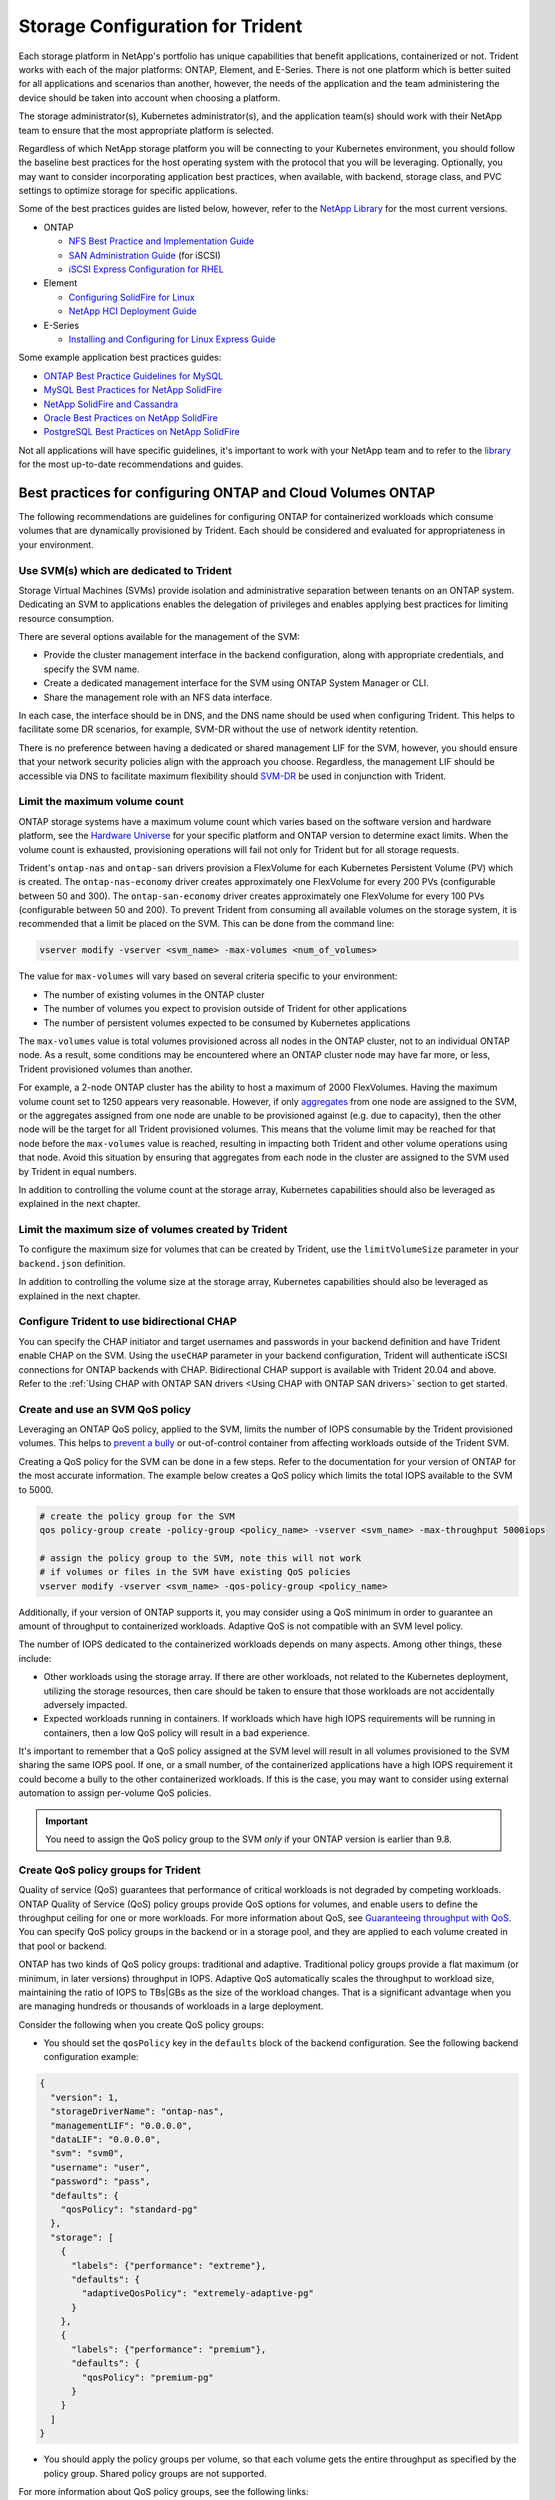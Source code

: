 .. _storage_configuration_trident:

*********************************
Storage Configuration for Trident
*********************************

Each storage platform in NetApp's portfolio has unique capabilities that benefit applications, containerized or not. Trident works with each of the major platforms: ONTAP, Element, and E-Series.  There is not one platform which is better suited for all applications and scenarios than another, however, the needs of the application and the team administering the device should be taken into account when choosing a platform.

The storage administrator(s), Kubernetes administrator(s), and the application team(s) should work with their NetApp team to ensure that the most appropriate platform is selected.

Regardless of which NetApp storage platform you will be connecting to your Kubernetes environment, you should follow the baseline best practices for the host operating system with the protocol that you will be leveraging. Optionally, you may want to consider incorporating application best practices, when available, with backend, storage class, and PVC settings to optimize storage for specific applications.

Some of the best practices guides are listed below, however, refer to the `NetApp Library <https://www.netapp.com/us/search/index.aspx?i=1&q1=Documents&x1=t1>`_ for the most current versions.

* ONTAP

  * `NFS Best Practice and Implementation Guide <https://www.netapp.com/us/media/tr-4067.pdf>`_
  * `SAN Administration Guide <http://docs.netapp.com/ontap-9/index.jsp?topic=%2Fcom.netapp.doc.dot-cm-sanag%2Fhome.html>`_ (for iSCSI)
  * `iSCSI Express Configuration for RHEL <http://docs.netapp.com/ontap-9/index.jsp?topic=%2Fcom.netapp.doc.exp-iscsi-rhel-cg%2Fhome.html>`_

* Element

  * `Configuring SolidFire for Linux <http://www.netapp.com/us/media/tr-4639.pdf>`_
  * `NetApp HCI Deployment Guide <https://library.netapp.com/ecm/ecm_download_file/ECMLP2847696>`_

* E-Series

  * `Installing and Configuring for Linux Express Guide <https://library.netapp.com/ecm/ecm_download_file/ECMLP2601376>`_

Some example application best practices guides:

* `ONTAP Best Practice Guidelines for MySQL <https://www.netapp.com/us/media/tr-4722.pdf>`_
* `MySQL Best Practices for NetApp SolidFire <http://www.netapp.com/us/media/tr-4605.pdf>`_
* `NetApp SolidFire and Cassandra <http://www.netapp.com/us/media/tr-4635.pdf>`_
* `Oracle Best Practices on NetApp SolidFire <http://www.netapp.com/us/media/tr-4606.pdf>`_
* `PostgreSQL Best Practices on NetApp SolidFire <http://www.netapp.com/us/media/tr-4610.pdf>`_

Not all applications will have specific guidelines, it's important to work with your NetApp team and to refer to the `library <https://www.netapp.com/us/search/index.aspx?i=1&q1=Documents&x1=t1>`_ for the most up-to-date recommendations and guides.

Best practices for configuring ONTAP and Cloud Volumes ONTAP
============================================================

The following recommendations are guidelines for configuring ONTAP for containerized workloads which consume volumes that are dynamically provisioned by Trident. Each should be considered and evaluated for appropriateness in your environment.

Use SVM(s) which are dedicated to Trident
-----------------------------------------

Storage Virtual Machines (SVMs) provide isolation and administrative separation between tenants on an ONTAP system.  Dedicating an SVM to applications enables the delegation of privileges and enables applying best practices for limiting resource consumption.

There are several options available for the management of the SVM:

* Provide the cluster management interface in the backend configuration, along with appropriate credentials, and specify the SVM name.
* Create a dedicated management interface for the SVM using ONTAP System Manager or CLI.
* Share the management role with an NFS data interface.

In each case, the interface should be in DNS, and the DNS name should be used when configuring Trident. This helps to facilitate some DR scenarios, for example, SVM-DR without the use of network identity retention.

There is no preference between having a dedicated or shared management LIF for the SVM, however, you should ensure that your network security policies align with the approach you choose.  Regardless, the management LIF should be accessible via DNS to facilitate maximum flexibility should `SVM-DR <https://docs.netapp.com/ontap-9/topic/com.netapp.doc.pow-dap/GUID-B9E36563-1C7A-48F5-A9FF-1578B99AADA9.html>`_ be used in conjunction with Trident.

Limit the maximum volume count
------------------------------

ONTAP storage systems have a maximum volume count which varies based on the software version and hardware platform, see the `Hardware Universe <https://hwu.netapp.com/>`_ for your specific platform and ONTAP version to determine exact limits.  When the volume count is exhausted, provisioning operations will fail not only for Trident but for all storage requests.

Trident's ``ontap-nas`` and ``ontap-san`` drivers provision a FlexVolume for each Kubernetes Persistent Volume (PV)
which is created. The ``ontap-nas-economy`` driver creates approximately one FlexVolume for every 200 PVs (configurable
between 50 and 300). The ``ontap-san-economy`` driver creates approximately one FlexVolume for every 100 PVs (configurable
between 50 and 200). To prevent Trident from consuming all available volumes on the storage system, it is recommended
that a limit be placed on the SVM.  This can be done from the command line:

.. code-block:: console

   vserver modify -vserver <svm_name> -max-volumes <num_of_volumes>

The value for ``max-volumes`` will vary based on several criteria specific to your environment:

* The number of existing volumes in the ONTAP cluster
* The number of volumes you expect to provision outside of Trident for other applications
* The number of persistent volumes expected to be consumed by Kubernetes applications

The ``max-volumes`` value is total volumes provisioned across all nodes in the ONTAP cluster, not to an individual ONTAP node.  As a result, some conditions may be encountered where an ONTAP cluster node may have far more, or less, Trident provisioned volumes than another.

For example, a 2-node ONTAP cluster has the ability to host a maximum of 2000 FlexVolumes.  Having the maximum volume count set to 1250 appears very reasonable.  However, if only `aggregates <https://library.netapp.com/ecmdocs/ECMP1368859/html/GUID-3AC7685D-B150-4C1F-A408-5ECEB3FF0011.html>`_ from one node are assigned to the SVM, or the aggregates assigned from one node are unable to be provisioned against (e.g. due to capacity), then the other node will be the target for all Trident provisioned volumes.  This means that the volume limit may be reached for that node before the ``max-volumes`` value is reached, resulting in impacting both Trident and other volume operations using that node.  Avoid this situation by ensuring that aggregates from each node in the cluster are assigned to the SVM used by Trident in equal numbers.

In addition to controlling the volume count at the storage array, Kubernetes capabilities should also be leveraged as explained in the next chapter.

Limit the maximum size of volumes created by Trident
----------------------------------------------------

To configure the maximum size for volumes that can be created by Trident, use the ``limitVolumeSize`` parameter in your
``backend.json`` definition.

In addition to controlling the volume size at the storage array, Kubernetes capabilities should also be leveraged as explained in the next chapter.

Configure Trident to use bidirectional CHAP
-------------------------------------------

You can specify the CHAP initiator and target usernames and passwords in
your backend definition and have Trident enable CHAP on the SVM.
Using the ``useCHAP`` parameter in your backend configuration, Trident
will authenticate iSCSI connections for ONTAP backends with CHAP.
Bidirectional CHAP support is available with Trident 20.04 and above. Refer to the
:ref:`Using CHAP with ONTAP SAN drivers <Using CHAP with ONTAP SAN drivers>` section
to get started.

Create and use an SVM QoS policy
--------------------------------

Leveraging an ONTAP QoS policy, applied to the SVM, limits the number of IOPS consumable by the Trident provisioned volumes.  This helps to `prevent a bully <http://docs.netapp.com/ontap-9/topic/com.netapp.doc.pow-perf-mon/GUID-77DF9BAF-4ED7-43F6-AECE-95DFB0680D2F.html?cp=7_1_2_1_2>`_ or out-of-control container from affecting workloads outside of the Trident SVM.

Creating a QoS policy for the SVM can be done in a few steps.  Refer to the documentation for your version of ONTAP for the most accurate information.  The example below creates a QoS policy which limits the total IOPS available to the SVM to 5000.

.. code-block:: console

   # create the policy group for the SVM
   qos policy-group create -policy-group <policy_name> -vserver <svm_name> -max-throughput 5000iops

   # assign the policy group to the SVM, note this will not work
   # if volumes or files in the SVM have existing QoS policies
   vserver modify -vserver <svm_name> -qos-policy-group <policy_name>

Additionally, if your version of ONTAP supports it, you may consider using a QoS minimum in order to guarantee an amount of throughput to containerized workloads.  Adaptive QoS is not compatible with an SVM level policy.

The number of IOPS dedicated to the containerized workloads depends on many aspects.  Among other things, these include:

* Other workloads using the storage array.  If there are other workloads, not related to the Kubernetes deployment, utilizing the storage resources, then care should be taken to ensure that those workloads are not accidentally adversely impacted.
* Expected workloads running in containers.  If workloads which have high IOPS requirements will be running in containers, then a low QoS policy will result in a bad experience.

It's important to remember that a QoS policy assigned at the SVM level will result in all volumes provisioned to the SVM sharing the same IOPS pool.  If one, or a small number, of the containerized applications have a high IOPS requirement it could become a bully to the other containerized workloads.  If this is the case, you may want to consider using external automation to assign per-volume QoS policies.

.. important::
   You need to assign the QoS policy group to the SVM *only* if your ONTAP version is earlier than 9.8.

Create QoS policy groups for Trident
------------------------------------

Quality of service (QoS) guarantees that performance of critical workloads is not degraded by competing workloads. ONTAP Quality of Service (QoS) policy groups provide QoS options for volumes, and enable users to define the throughput ceiling for one or more workloads. For more information about QoS, see `Guaranteeing throughput with QoS <https://docs.netapp.com/ontap-9/topic/com.netapp.doc.pow-perf-mon/GUID-77DF9BAF-4ED7-43F6-AECE-95DFB0680D2F.html>`_.
You can specify QoS policy groups in the backend or in a storage pool, and they are applied to each volume created in that pool or backend.

ONTAP has two kinds of QoS policy groups: traditional and adaptive. Traditional policy groups provide a flat maximum (or minimum, in later versions) throughput in IOPS. Adaptive QoS automatically scales the throughput to workload size, maintaining the ratio of IOPS to TBs|GBs as the size of the workload changes. That is a significant advantage when you are managing hundreds or thousands of workloads in a large deployment.

Consider the following when you create QoS policy groups:

* You should set the ``qosPolicy`` key in the ``defaults`` block of the backend configuration. See the following backend configuration example:

.. code-block:: console

  {
    "version": 1,
    "storageDriverName": "ontap-nas",
    "managementLIF": "0.0.0.0",
    "dataLIF": "0.0.0.0",
    "svm": "svm0",
    "username": "user",
    "password": "pass",
    "defaults": {
      "qosPolicy": "standard-pg"
    },
    "storage": [
      {
        "labels": {"performance": "extreme"},
        "defaults": {
          "adaptiveQosPolicy": "extremely-adaptive-pg"
        }
      },
      {
        "labels": {"performance": "premium"},
        "defaults": {
          "qosPolicy": "premium-pg"
        }
      }
    ]
  }

* You should apply the policy groups per volume, so that each volume gets the entire throughput as specified by the policy group. Shared policy groups are not supported.

For more information about QoS policy groups, see the following links:

* `ONTAP 9.8 QoS commands <https://docs.netapp.com/ontap-9/topic/com.netapp.doc.dot-cm-cmpr-980/TOC__qos.html>`_
* `ONTAP 9.8 QoS policy group commands <https://docs.netapp.com/ontap-9/topic/com.netapp.doc.dot-cm-cmpr-980/TOC__qos__policy-group.html>`_

Limit storage resource access to Kubernetes cluster members
-----------------------------------------------------------

Limiting access to the NFS volumes and iSCSI LUNs created by Trident is a critical component of the security posture for your Kubernetes deployment.  Doing so prevents hosts which are not a part of the Kubernetes cluster from accessing the volumes and potentially modifying data unexpectedly.

It's important to understand that namespaces are the logical boundary for resources in Kubernetes.  The assumption is that resources in the same namespace are able to be shared, however, importantly, there is no cross-namespace capability.  This means that even though PVs are global objects, when bound to a PVC they are only accessible by pods which are in the same namespace.  It's critical to ensure that namespaces are used to provide separation when appropriate.

The primary concern for most organizations, with regard to data security in a Kubernetes context, is that a process in a container can access storage mounted to the host, but which is not intended for the container.  Simply put, this is not possible, the underlying technology for containers i.e. `namespaces <https://en.wikipedia.org/wiki/Linux_namespaces>`_, are designed to prevent this type of compromise.  However, there is one exception: privileged containers.

A privileged container is one that is run with substantially more host-level permissions than normal.  These are not denied by default, so disabling the capability using `pod security policies <https://kubernetes.io/docs/concepts/policy/pod-security-policy/>`_ is very important for preventing this accidental exposure.

For volumes where access is desired from both Kubernetes and external hosts, the storage should be managed in a traditional manner, with the PV introduced by the administrator and not managed by Trident.  This ensures that the storage volume is destroyed only when both the Kubernetes and external hosts have disconnected and are no longer using the volume.  Additionally, a custom export policy can be applied which enables access from the Kubernetes cluster nodes and targeted servers outside of the Kubernetes cluster.

For deployments which have dedicated infrastructure nodes (e.g. OpenShift), or other nodes which are not schedulable for user applications, separate export policies should be used to further limit access to storage resources.  This includes creating an export policy for services which are deployed to those infrastructure nodes, such as, the OpenShift Metrics and Logging services, and standard applications which are deployed to non-infrastructure nodes.

Use a dedicated export policy
-----------------------------

It is important to ensure that an export policy exists for each backend
that only allows access to the nodes present in the Kubernetes cluster.
Trident can automatically create and manage export policies from the
``20.04`` release. This is covered in detail in the
:ref:`Dynamic Export Policies <Dynamic Export Policies with ONTAP NAS>`
section of the documentation. This way, Trident limits access to the
volumes it provisions to the nodes in the Kubernetes cluster and simplifies
the addition/deletion of nodes.

Alternatively, you can also create an export policy manually and populate it
with one or more export rules that process each node access request.
Use the ``vserver export-policy create`` ONTAP CLI to create the export policy.
Add rules to the export policy using the ``vserver export-policy rule create``
ONTAP CLI command. Performing the above commands enables you to restrict which
Kubernetes nodes have access to data.

Disable ``showmount`` for the application SVM
---------------------------------------------

The showmount feature enables an NFS client to query the SVM for a list of available NFS exports.  A pod deployed to the Kubernetes cluster could issue the showmount -e command against the data LIF and receive a list of available mounts, including those which it does not have access to.  While this isn't, by itself, dangerous or a security compromise, it does provide unnecessary information potentially aiding an unauthorized user with connecting to an NFS export.

Disable showmount using SVM level ONTAP CLI command:

.. code-block:: console

   vserver nfs modify -vserver <svm_name> -showmount disabled


Best practices for configuring SolidFire
========================================

**Solidfire Account**

Create a SolidFire account. Each SolidFire account represents a unique volume owner and receives its own set of Challenge-Handshake Authentication Protocol (CHAP) credentials. You can access volumes assigned to an account either by using the account name and the relative CHAP credentials or through a volume access group. An account can have up to two-thousand volumes assigned to it, but a volume can belong to only one account.

**SolidFire QoS**

Use QoS policy if you would like to create and save a standardized quality of service setting that can be applied to many volumes.

Quality of Service parameters can be set on a per-volume basis. Performance for each volume can be assured by setting three configurable parameters that define the QoS: Min IOPS, Max IOPS, and Burst IOPS.

The following table shows the possible minimum, maximum, and Burst IOPS values for 4Kb block size.

 +-------------------+----------------------------------------------------+-----------+---------------+----------------+
 |   IOPS Parameter  |                        Definition                  | Min value | Default Value | Max Value(4Kb) |
 +===================+====================================================+===========+===============+================+
 |     Min IOPS      |   The guaranteed level of performance for a volume.| 50        |       50      |   15000        |
 +-------------------+----------------------------------------------------+-----------+---------------+----------------+
 |     Max IOPS      |   The performance will not exceed this limit.      | 50        |     15000     |   200,000      |
 +-------------------+----------------------------------------------------+-----------+---------------+----------------+
 |     Burst IOPS    |   Maximum IOPS allowed in a short burst scenario.  | 50        |     15000     |   200,000      |
 +-------------------+----------------------------------------------------+-----------+---------------+----------------+

Note: Although the Max IOPS and Burst IOPS can be set as high as 200,000, the real-world maximum performance of a volume is limited by cluster usage and per-node performance.

Block size and bandwidth have a direct influence on the number of IOPS. As block sizes increase, the system increases bandwidth to a level necessary to process the larger block sizes. As bandwidth increases the number of IOPS the system is able to attain decreases. For more information on QoS and performance, refer to the `NetApp SolidFire Quality of Service (QoS) <https://www.netapp.com/us/media/tr-4644.pdf>`_ Guide.


**SolidFire authentication**

SolidFire Element supports two methods for authentication: CHAP and Volume Access Groups (VAG). CHAP uses the CHAP protocol to authenticate the host to the backend. Volume Access Groups controls access to the volumes it provisions. NetApp recommends using CHAP for authentication as it's simpler and has no scaling limits.

.. note::
   Trident as an enhanced CSI provisioner supports the use of CHAP authentication. VAGs should only be used in the traditional
   non-CSI mode of operation.

CHAP authentication (verification that the initiator is the intended volume user) is supported only with account-based access control. If you are using CHAP for authentication, 2 options are available: unidirectional CHAP and bidirectional CHAP. Unidirectional CHAP authenticates volume access by using the SolidFire account name and initiator secret. The bidirectional CHAP option provides the most secure way of authenticating the volume since the volume authenticates the host through the account name and the initiator secret, and then the host authenticates the volume through the account name and the target secret.

However, if CHAP is cannot be enabled and VAGs are required, create the access group and add the host initiators and volumes to the access group. Each IQN that you add to an access group can access each volume in the group with or without CHAP authentication. If the iSCSI initiator is configured to use CHAP authentication, account-based access control is used. If the iSCSI initiator is not configured to use CHAP authentication, then Volume Access Group access control is used.

.. note::
   VAGs are only supported by Trident in non-CSI mode of operation.

For more information on how to setup Volume Access Groups and CHAP authentication, please refer the NetApp HCI Installation and setup guide.

Best practices for configuring E-Series
=======================================

**E-Series Disk Pools and Volume Groups**

Create disk pools or volume groups based on your requirement and determine how the total storage capacity must be organized into volumes and shared among hosts. Both the disk pool and the volume group consist of a set of drives which are logically grouped to provide one or more volumes to an application host. All of the drives in a disk pool or volume group should be of the same media type.

**E-Series Host Groups**

Host groups are used by Trident to access the volumes (LUNs) that it provisions. By default, Trident uses the host group called "trident" unless a different host group name is specified in the configuration. Trident, by itself will not create or manage host groups. Host group has to be created before the E-Series storage backend is setup on Trident. Make sure that all the Kubernetes worker nodes iSCSI IQN names are updated in the host group.

**E-Series Snapshot Schedule**

Create a snapshot schedule and assign the volume created by Trident to a snapshot schedule so that volume backups can be taken at the required interval. Based on the snapshots taken as per the snapshot policy, rollback operations can be done on volumes by restoring a snapshot image to the base volume. Setting up Snapshot Consistency Groups are also ideal for applications that span multiple volumes. The purpose of a consistency group is to take simultaneous snapshot images of multiple volumes, thus ensuring consistent copies of a collection of volumes at a particular point in time. Snapshot schedule and Consistency group cannot be set through Trident. It has to be configured through SANtricity System Manager

Best practices for configuring Cloud Volumes Service on AWS
===========================================================

**Create Export Policy**

To make sure that only the authorized set of nodes have access to the volume provisioned through Cloud Volumes Service, set appropriate rules for the export policy while creating a Cloud Volumes Service. When provisioning volumes on Cloud Volume Services through Trident make sure to use ``exportRule`` parameter in the backend file to give access to the required Kubernetes nodes.

**Create Snapshot Policy**

Setting a snapshot policy for the volumes provisioned through Cloud Volume Service makes sure that snapshots are taken at required intervals. This guarantees data backup at regular intervals and data can be restored in the event of a data loss or data corruption. Snapshot Policy for volumes hosted by Cloud Volume Service can be set by selecting the appropriate schedule on the volumes details page.

**Choosing the appropriate Service Level, Storage Capacity and Storage Bandwidth**

AWS Cloud Volume Services offer different Service Levels like Standard, Premium and Extreme. These Service Levels cater to different storage capacity and storage bandwidth requirements. Make sure to select the appropriate Service Level based on your business needs.

The required size of allocated storage should be chosen during volume creation based on the specific needs of the application. There are two factors that need to be taken into consideration while deciding on the allocated storage. They are the storage requirements of the specific application and the bandwidth that you require at the peak or the edge.

The bandwidth depends on the combination of the service level and the allocated capacity that you have chosen. Therefore choose the right service level and allocated capacity keeping the required bandwidth in mind.

**Limit the maximum size of volumes created by the Trident**

It's possible to restrict the maximum size of volumes created by the Trident on AWS Cloud Volume Services using the ``limitVolumeSize`` parameter in the backend configuration file. Setting this parameter makes sure that provisioning fails if the requested volume size is above the set value.
